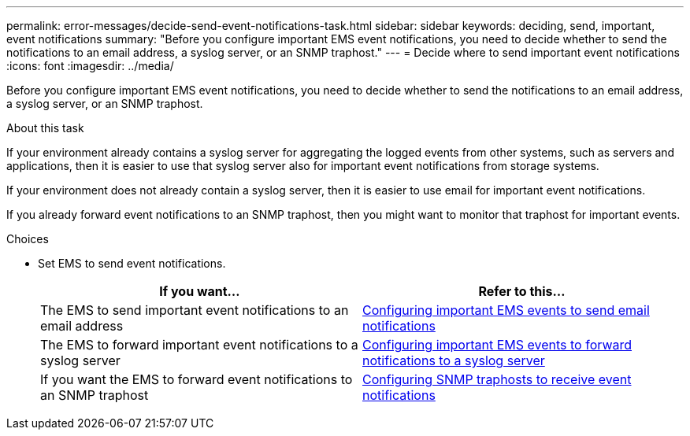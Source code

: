 ---
permalink: error-messages/decide-send-event-notifications-task.html
sidebar: sidebar
keywords: deciding, send, important, event notifications
summary: "Before you configure important EMS event notifications, you need to decide whether to send the notifications to an email address, a syslog server, or an SNMP traphost."
---
= Decide where to send important event notifications
:icons: font
:imagesdir: ../media/

[.lead]
Before you configure important EMS event notifications, you need to decide whether to send the notifications to an email address, a syslog server, or an SNMP traphost.

.About this task

If your environment already contains a syslog server for aggregating the logged events from other systems, such as servers and applications, then it is easier to use that syslog server also for important event notifications from storage systems.

If your environment does not already contain a syslog server, then it is easier to use email for important event notifications.

If you already forward event notifications to an SNMP traphost, then you might want to monitor that traphost for important events.

.Choices

* Set EMS to send event notifications.
+

|===

h| If you want... h| Refer to this...

a|
The EMS to send important event notifications to an email address
a|
xref:configure-ems-events-send-email-task.adoc[Configuring important EMS events to send email notifications]
a|
The EMS to forward important event notifications to a syslog server
a|
xref:configure-ems-events-notifications-syslog-task.adoc[Configuring important EMS events to forward notifications to a syslog server]
a|
If you want the EMS to forward event notifications to an SNMP traphost
a|
xref:configure-snmp-traphosts-event-notifications-task.adoc[Configuring SNMP traphosts to receive event notifications]
|===

